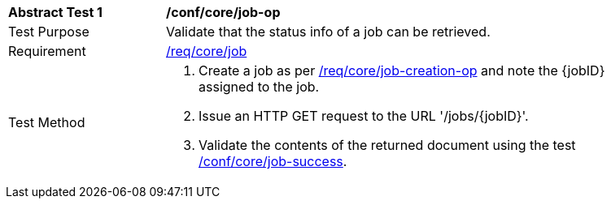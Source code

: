 [[ats_core_job-op]]
[width="90%",cols="2,6a"]
|===
^|*Abstract Test {counter:ats-id}* |*/conf/core/job-op*
^|Test Purpose |Validate that the status info of a job can be retrieved.
^|Requirement |<<req_core_job,/req/core/job>>
^|Test Method |. Create a job as per <<ats_core_job-creations-op,/req/core/job-creation-op>> and note the {jobID} assigned to the job.
. Issue an HTTP GET request to the URL '/jobs/{jobID}'.
. Validate the contents of the returned document using the test <<ats_core_job-success,/conf/core/job-success>>.
|===
